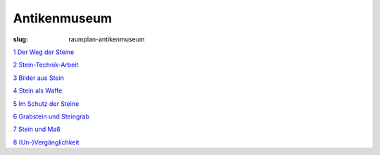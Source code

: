 Antikenmuseum
=============

:slug: raumplan-antikenmuseum

`1 Der Weg der Steine <{category}der-weg-der-steine>`_

`2 Stein-Technik-Arbeit <{category}stein-technik-arbeit>`_

`3 Bilder aus Stein <{category}bilder-aus-stein>`_

`4 Stein als Waffe <{category}mord-und-steinschlag>`_

`5 Im Schutz der Steine <{category}im-schutz-der-steine>`_

`6 Grabstein und Steingrab <{category}grabstein-und-steingrab>`_

`7 Stein und Maß <{category}jenseits-des-menschlichen-masses>`_

`8 (Un-)Vergänglichkeit <{category}un-verganglichkeit>`_
